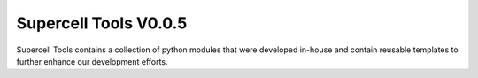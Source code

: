 ===========
Supercell Tools V0.0.5
===========

Supercell Tools contains a collection of python modules that were developed in-house and contain reusable templates to further enhance our development efforts.

